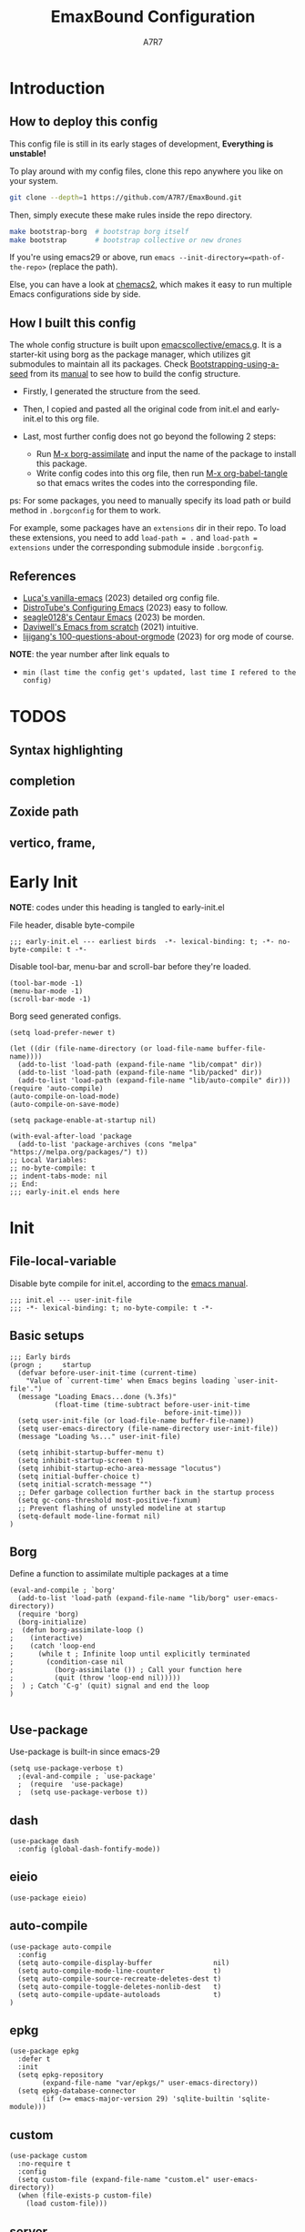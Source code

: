 :DOC-CONFIG:
# Tangle by default to init.el, which is the most common case
#+PROPERTY: header-args:elisp :tangle init.el :language elisp
#+PROPERTY: header-args:emacs-lisp :tangle init.el :language elisp
#+PROPERTY: header-args:mkdirp yes :comments no
#+STARTUP: fold
#+OPTIONS: toc:2
:END:

#+TITLE: EmaxBound Configuration
#+AUTHOR: A7R7

#+HTML: <img alt="EmaxBound" src="assets/EmacsBound.svg" width="100%">
#+HTML: <a href="https://www.gnu.org/software/emacs/"><img alt="GNU Emacs" src="https://img.shields.io/badge/emacs-29.1-8A2BF2?logo=gnuemacs&logoColor=white"/></a>
#+HTML: <a href="https://github.com/emacscollective/borg"><img alt="Package Manager" src="https://img.shields.io/badge/package_manager-borg-green"/></a>
#+HTML: <a href="https://en.wikipedia.org/wiki/Linux"><img alt="Linux" src="https://img.shields.io/badge/linux-FCC624?logo=linux&logoColor=black"/></a>

* Introduction
** How to deploy this config
This config file is still in its early stages of development, *Everything is unstable!*

To play around with my config files, clone this repo anywhere you like on your system.

#+begin_src bash
git clone --depth=1 https://github.com/A7R7/EmaxBound.git
#+end_src

Then, simply execute these make rules inside the repo directory.

#+begin_src bash
make bootstrap-borg  # bootstrap borg itself
make bootstrap       # bootstrap collective or new drones
#+end_src

If you're using emacs29 or above, run ~emacs --init-directory=<path-of-the-repo>~ (replace the path).

Else, you can have a look at [[https://github.com/plexus/chemacs2][chemacs2]], which makes it easy to run multiple Emacs configurations side by side.

** How I built this config
The whole config structure is built upon [[https://github.com/emacscollective/emacs.g][emacscollective/emacs.g]]. It is a starter-kit using borg as the package manager, which utilizes git submodules to maintain all its packages.
Check [[https://emacsmirror.net/manual/borg/Bootstrapping-using-a-seed.html][Bootstrapping-using-a-seed]] from its [[https://emacsmirror.net/manual/borg/][manual]] to see how to build the config structure.

- Firstly, I generated the structure from the seed.
- Then, I copied and pasted all the original code from init.el and early-init.el to this org file.
- Last, most further config does not go beyond the following 2 steps:

  + Run [[elisp: borg-assimilate][M-x borg-assimilate]] and input the name of the package to install this package.
  + Write config codes into this org file, then run [[elisp:org-babel-tangle][M-x org-babel-tangle]] so that emacs writes the codes into the corresponding file.

ps: For some packages, you need to manually specify its load path or build method in ~.borgconfig~ for them to work.

For example, some packages have an ~extensions~ dir in their repo. To load these extensions, you need to add ~load-path = .~ and ~load-path = extensions~ under the corresponding submodule inside ~.borgconfig~.
** References
-  [[https://github.com/lccambiaghi/vanilla-emacs][Luca's vanilla-emacs]] (2023) detailed org config file.
-  [[https://gitlab.com/dwt1/configuring-emacs][DistroTube's Configuring Emacs]] (2023) easy to follow.
-  [[https://github.com/seagle0128/.emacs.d][seagle0128's Centaur Emacs]] (2023) be morden.
-  [[https://github.com/daviwil/emacs-from-scratch][Daviwell's Emacs from scratch]] (2021) intuitive.
-  [[https://github.com/lijigang/100-questions-about-orgmode][lijigang's 100-questions-about-orgmode]] (2023) for org mode of course.
*NOTE*: the year number after link equals to
- =min (last time the config get's updated, last time I refered to the config)=
  
* TODOS
** Syntax highlighting
** completion
** Zoxide path
** vertico, frame, 
* Early Init
*NOTE*: codes under this heading is tangled to early-init.el

File header, disable byte-compile
#+begin_src elisp :tangle early-init.el
;;; early-init.el --- earliest birds  -*- lexical-binding: t; -*- no-byte-compile: t -*-
#+end_src

Disable tool-bar, menu-bar and scroll-bar before they're loaded.
#+begin_src elisp :tangle early-init.el
(tool-bar-mode -1)
(menu-bar-mode -1)
(scroll-bar-mode -1)
#+end_src

Borg seed generated configs.
#+begin_src elisp :tangle early-init.el
(setq load-prefer-newer t)

(let ((dir (file-name-directory (or load-file-name buffer-file-name))))
  (add-to-list 'load-path (expand-file-name "lib/compat" dir))
  (add-to-list 'load-path (expand-file-name "lib/packed" dir))
  (add-to-list 'load-path (expand-file-name "lib/auto-compile" dir)))
(require 'auto-compile)
(auto-compile-on-load-mode)
(auto-compile-on-save-mode)

(setq package-enable-at-startup nil)

(with-eval-after-load 'package
  (add-to-list 'package-archives (cons "melpa" "https://melpa.org/packages/") t))
;; Local Variables:
;; no-byte-compile: t
;; indent-tabs-mode: nil
;; End:
;;; early-init.el ends here
#+end_src

* Init
** File-local-variable
Disable byte compile for init.el, according to the [[https://www.gnu.org/software/emacs/manual/html_node/emacs/Init-File.html][emacs manual]].
#+begin_src elisp
;;; init.el --- user-init-file
;;; -*- lexical-binding: t; no-byte-compile: t -*-
#+end_src

** Basic setups
#+begin_src elisp
  ;;; Early birds
  (progn ;     startup
    (defvar before-user-init-time (current-time)
      "Value of `current-time' when Emacs begins loading `user-init-file'.")
    (message "Loading Emacs...done (%.3fs)"
             (float-time (time-subtract before-user-init-time
                                        before-init-time)))
    (setq user-init-file (or load-file-name buffer-file-name))
    (setq user-emacs-directory (file-name-directory user-init-file))
    (message "Loading %s..." user-init-file)

    (setq inhibit-startup-buffer-menu t)
    (setq inhibit-startup-screen t)
    (setq inhibit-startup-echo-area-message "locutus")
    (setq initial-buffer-choice t)
    (setq initial-scratch-message "")
    ;; Defer garbage collection further back in the startup process
    (setq gc-cons-threshold most-positive-fixnum)
    ;; Prevent flashing of unstyled modeline at startup
    (setq-default mode-line-format nil)
  )
#+end_src

** Borg
Define a function to assimilate multiple packages at a time
#+begin_src elisp
(eval-and-compile ; `borg'
  (add-to-list 'load-path (expand-file-name "lib/borg" user-emacs-directory))
  (require 'borg)
  (borg-initialize)
;  (defun borg-assimilate-loop ()
;    (interactive)
;    (catch 'loop-end
;      (while t ; Infinite loop until explicitly terminated
;        (condition-case nil
;          (borg-assimilate ()) ; Call your function here
;          (quit (throw 'loop-end nil)))))
;  ) ; Catch 'C-g' (quit) signal and end the loop
)

#+end_src

** Use-package
Use-package is built-in since emacs-29
#+begin_src elisp
(setq use-package-verbose t)
  ;(eval-and-compile ; `use-package'
  ;  (require  'use-package)
  ;  (setq use-package-verbose t))
#+end_src

** dash
#+begin_src elisp
(use-package dash
  :config (global-dash-fontify-mode))
#+end_src

** eieio
#+begin_src elisp
(use-package eieio)
#+end_src

** auto-compile
#+begin_src elisp
(use-package auto-compile
  :config
  (setq auto-compile-display-buffer               nil)
  (setq auto-compile-mode-line-counter            t)
  (setq auto-compile-source-recreate-deletes-dest t)
  (setq auto-compile-toggle-deletes-nonlib-dest   t)
  (setq auto-compile-update-autoloads             t)
)
#+end_src

** epkg
#+begin_src elisp
(use-package epkg
  :defer t
  :init
  (setq epkg-repository
        (expand-file-name "var/epkgs/" user-emacs-directory))
  (setq epkg-database-connector
        (if (>= emacs-major-version 29) 'sqlite-builtin 'sqlite-module)))
#+end_src

** custom
#+begin_src elisp
(use-package custom
  :no-require t
  :config
  (setq custom-file (expand-file-name "custom.el" user-emacs-directory))
  (when (file-exists-p custom-file)
    (load custom-file)))
#+end_src

** server
#+begin_src elisp
(use-package server
  :commands (server-running-p)
  :config (or (server-running-p) (server-mode)))
#+end_src

** elisp
#+begin_src elisp
(progn ;     startup
  (message "Loading early birds...done (%.3fs)"
           (float-time (time-subtract (current-time) before-user-init-time))))
#+end_src

** long tail
#+begin_src elisp
(use-package diff-mode
  :defer t
  :config
  (when (>= emacs-major-version 27)
    (set-face-attribute 'diff-refine-changed nil :extend t)
    (set-face-attribute 'diff-refine-removed nil :extend t)
    (set-face-attribute 'diff-refine-added   nil :extend t)))
#+end_src

#+begin_src elisp
(use-package dired
  :defer t
  :config (setq dired-listing-switches "-alh"))
#+end_src

#+begin_src elisp
(use-package eldoc
  :when (version< "25" emacs-version)
  :config (global-eldoc-mode))
#+end_src

#+begin_src elisp
(use-package help
  :defer t
  :config (temp-buffer-resize-mode))
#+end_src

#+begin_src elisp
(progn ;    `isearch'
  (setq isearch-allow-scroll t))
#+end_src

#+begin_src elisp
(use-package lisp-mode
  :config
  (add-hook 'emacs-lisp-mode-hook 'outline-minor-mode)
  (add-hook 'emacs-lisp-mode-hook 'reveal-mode)
  (defun indent-spaces-mode ()
    (setq indent-tabs-mode nil))
  (add-hook 'lisp-interaction-mode-hook 'indent-spaces-mode))
#+end_src

Magit is a VERY powerful git client, especially for emacs.
#+begin_src elisp
(use-package magit
  :defer t
  :commands (magit-add-section-hook)
  :config
  (magit-add-section-hook 'magit-status-sections-hook
                          'magit-insert-modules
                          'magit-insert-stashes
                          'append))
#+end_src

#+begin_src elisp
(use-package man
  :defer t
  :config (setq Man-width 80))
#+end_src

#+begin_src elisp
(use-package paren
  :config (show-paren-mode))
#+end_src

#+begin_src elisp
(use-package prog-mode
  :config (global-prettify-symbols-mode)
  (defun indicate-buffer-boundaries-left ()
    (setq indicate-buffer-boundaries 'left))
  (add-hook 'prog-mode-hook 'indicate-buffer-boundaries-left))
#+end_src

#+begin_src elisp
(use-package recentf
  :demand t
  :config (add-to-list 'recentf-exclude "^/\\(?:ssh\\|su\\|sudo\\)?x?:"))
#+end_src

#+begin_src elisp
(use-package savehist
  :config (savehist-mode))
#+end_src

#+begin_src elisp
(use-package saveplace
  :when (version< "25" emacs-version)
  :config (save-place-mode))
#+end_src

#+begin_src elisp
(use-package simple
  :config (column-number-mode))
#+end_src

#+begin_src elisp
(use-package smerge-mode
  :defer t
  :config
  (when (>= emacs-major-version 27)
    (set-face-attribute 'smerge-refined-removed nil :extend t)
    (set-face-attribute 'smerge-refined-added   nil :extend t)))
#+end_src

#+begin_src elisp
(progn ;    `text-mode'
  (add-hook 'text-mode-hook 'indicate-buffer-boundaries-left))
#+end_src

#+begin_src elisp
(use-package tramp
  :defer t
  :config
  (add-to-list 'tramp-default-proxies-alist '(nil "\\`root\\'" "/ssh:%h:"))
  (add-to-list 'tramp-default-proxies-alist '("localhost" nil nil))
  (add-to-list 'tramp-default-proxies-alist
               (list (regexp-quote (system-name)) nil nil))
  (setq vc-ignore-dir-regexp
        (format "\\(%s\\)\\|\\(%s\\)"
                vc-ignore-dir-regexp
                tramp-file-name-regexp)))
#+end_src

#+begin_src elisp
(use-package tramp-sh
  :defer t
  :config (cl-pushnew 'tramp-own-remote-path tramp-remote-path))
#+end_src

** Tequila worms
#+begin_src elisp
(progn ;     startup
  (message "Loading %s...done (%.3fs)" user-init-file
           (float-time (time-subtract (current-time)
                                      before-user-init-time)))
  (add-hook 'after-init-hook
            (lambda ()
              (message
               "Loading %s...done (%.3fs) [after-init]" user-init-file
               (float-time (time-subtract (current-time)
                                          before-user-init-time))))
            t))

(progn ;     personalize
  (let ((file (expand-file-name (concat (user-real-login-name) ".el")
                                user-emacs-directory)))
    (when (file-exists-p file)
      (load file))))

;; Local Variables:
;; indent-tabs-mode: nil
;; End:
;;; init.el ends here
#+end_src

* Kbd 
** Evil
*** Evil mode
Evil mode that turns you into an evil.

#+begin_src elisp
  (use-package evil
    :init
      (setq evil-want-integration t) ;; t by default
      (setq evil-want-keybinding nil)
      (setq evil-vsplit-window-right t)
      (setq evil-split-window-below t)
      ;(setq evil-want-minibuffer t) ;; use evil in minibuffer
    :config
      (evil-mode 1)
        ;; Use visual line motions even outside of visual-line-mode buffers
      (evil-global-set-key 'motion "j" 'evil-next-visual-line)
      (evil-global-set-key 'motion "k" 'evil-previous-visual-line)
      (evil-set-initial-state 'messages-buffer-mode 'normal)
      (evil-set-initial-state 'dashboard-mode 'normal)
      (evil-define-key 'normal 'foo-mode "e" 'baz)
  )
#+end_src

*** Evil collection
[[https://github.com/emacs-evil/evil-collection][evil-collection]] automatically configures various Emacs modes with Vi-like keybindings.

#+begin_src elisp
  (use-package evil-collection
    ;; :demand t
    :after evil
    :custom (evil-collection-setup-minibuffer t)
    :config
    ;(setq evil-collection-mode-list '(dashboard dired ibuffer))
    (evil-collection-init))

  (use-package evil-tutor
    :demand t)

  (use-package emacs
    :config (setq ring-bell-function #'ignore)
  )
#+end_src

*** Undo-tree
#+begin_src elisp
  (use-package undo-tree
    :after evil
    :diminish
    :config
    (evil-set-undo-system 'undo-tree)
    (global-undo-tree-mode 1)
  )
#+end_src

** General
[[https://github.com/noctuid/general.el][General]] provides a more convenient method for binding keys in emacs
(for both evil and non-evil users).

*Note*: byte compile init.el will lead to function created by general-create-definer failed to work. See [[Header]].
#+begin_src elisp
  ;; Make ESC quit prompts
  (global-set-key (kbd "<escape>") 'keyboard-escape-quit)

  (use-package general
  :after evil
  :config
    ;; (general-evil-setup)
    ;; set up 'SPC' as the global leader key

    (general-evil-setup t)
    (general-create-definer config/leader
      :states '(normal insert visual emacs)
      :keymaps 'override
      :prefix "SPC" ;; set leader
      :global-prefix "M-SPC") ;; access leader in insert mode

    (config/leader
        "DEL"     '(which-key-undo                 :wk "󰕍 Undo key"))

    (config/leader :infix "b"
        ""        '(nil                            :wk "  Buffer ")
        "DEL"     '(which-key-undo                 :wk "󰕍 Undo key")
        "b"       '(switch-to-buffer               :wk " Switch ")
        "d"       '(kill-this-buffer               :wk "󰅖 Delete ")
        "r"       '(revert-buffer                  :wk "󰑓 Reload ")
        "["       '(previous-buffer                :wk " Prev ")
        "]"       '(next-buffer                    :wk " Next ")
    )
    (config/leader
        "{"       '(centaur-tabs-backward-group    :wk " Prev Group")
        "}"       '(centaur-tabs-forward-group     :wk " Next Group")
        "["       '(centaur-tabs-backward          :wk " Prev Buffer ")
        "]"       '(centaur-tabs-forward           :wk " Next Buffer ")
    )

    (config/leader :infix "TAB"
        ""        '(nil                            :wk " 󰓩 Tab ")
        "DEL"     '(which-key-undo                 :wk "󰕍 Undo key")
        "TAB"     '(tab-new                        :wk "󰝜 Tab New ")
        "d"       '(tab-close                      :wk "󰭌 Tab Del ")
        "["       '(tab-previous                   :wk " Prev ")
        "]"       '(tab-next                       :wk " Next ")
    )

    (config/leader :infix "w"
        ""        '(nil                            :wk " 󰓩 Tab ")
        "DEL"     '(which-key-undo                 :wk "󰕍 Undo key")
        "d"       '(delete-window                  :wk "󰅖 Delete  ")
        "v"       '(split-window-vertically        :wk "󰤻 Split   ")
        "s"       '(split-window-horizontally      :wk "󰤼 Split   ")
        "h"       '(evil-window-left               :wk " Focus H ")
        "j"       '(evil-window-down               :wk " Focus J ")
        "k"       '(evil-window-up                 :wk " Focus K ")
        "l"       '(evil-window-right              :wk " Focus L ")
        "\\"      '(split-window-vertically        :wk "󰤻 Split   ")
        "|"       '(split-window-horizontally      :wk "󰤼 Split   ")
    )
    (config/leader :infix "w"
        "\\"      '(split-window-vertically        :wk "󰤻 Split   ")
        "|"       '(split-window-horizontally      :wk "󰤼 Split   ")
    )

    (config/leader :infix "B"
        ""        '(nil                            :wk " 󰏗 Borg      ")
        "DEL"     '(which-key-undo                 :wk "󰕍 Undo key   ")
        "a"       '(borg-assimilate                :wk "󱧕 Assimilate ")
        "A"       '(borg-activate                  :wk " Activate   ")
        "b"       '(borg-build                     :wk "󱇝 Build      ")
        "c"       '(borg-clone                     :wk " Clone      ")
        "r"       '(borg-remove                    :wk "󱧖 Remove     ")
    )

    (config/leader :infix "t"
        ""        '(nil                            :wk "  Toggle    ")
        "DEL"     '(which-key-undo                 :wk "󰕍 Undo key   ")
    )

    (config/leader :infix "q"
        ""        '(nil                            :wk " 󰗼 Quit      ")
        "DEL"     '(which-key-undo                 :wk "󰕍 Undo key   ")
        "q"       '(save-buffers-kill-terminal     :wk "󰗼 Quit Emacs ")
    )

    (config/leader :infix "g"
        ""        '(nil                            :wk " 󰊢 Git       ")
        "DEL"     '(which-key-undo                 :wk "󰕍 Undo key   ")
        "g"       '(magit                          :wk " Magit      ")
    )

    (config/leader 
        "e"       '(dirvish-side                   :wk "󰙅 Dirvish-side ")
        "E"       '(dirvish                        :wk " Dirvish      ")
        ;"qe"      '(save-buffers-kill-emacs         :wk "Quit Emacs ")
    )
  )
#+end_src

** Hydra
** Which-key
[[https://github.com/justbur/emacs-which-key][Which-key]] is a minor mode for Emacs that displays the key bindings following your currently entered incomplete command (a prefix) in a popup.
#+begin_src elisp
  (use-package which-key
  :after general
  :init
    (setq
      which-key-sort-order #'which-key-key-order-alpha
      which-key-sort-uppercase-first nil
      which-key-add-column-padding 1
      which-key-max-display-columns nil
      which-key-min-display-lines 6
      which-key-side-window-location 'bottom
      which-key-side-window-slot -10
      which-key-side-window-max-height 0.25
      which-key-idle-delay 0.8
      which-key-idle-secondary-delay 0.01
      which-key-max-description-length 25
      which-key-allow-imprecise-window-fit t
      ;which-key-separator " → "
      which-key-separator " "
      Which-key-show-early-on-C-h t
      which-key-sort-order 'which-key-prefix-then-key-order
    )
    ;(general-define-key
    ;:keymaps 'which-key-mode-map
    ;  "DEL" '(which-key-undo :wk "undo")
    ;)
    (which-key-mode 1)
  )
#+end_src
[[https://github.com/yanghaoxie/which-key-posframe][Which-key-posframe]] use posframe to show which-key popup. 
options for =which-key-posframe-poshandler=:
posframe-poshandler-[frame/window/point]-[top/bottom/]-[center/left-corner/right-corner]
#+begin_src elisp
  (use-package which-key-posframe
  :config
    (setq which-key-posframe-poshandler 'posframe-poshandler-frame-bottom-center)
    (which-key-posframe-mode)
  )
#+end_src

* UI
** Fonts

Defining the various fonts that Emacs will use.

#+begin_src elisp
(set-face-attribute 'default nil
  :font "JetBrainsMono Nerd Font"
  :height 150
  :weight 'medium)
(set-face-attribute 'variable-pitch nil
  :font "Cantarell"
  :height 160
  :weight 'medium)
(set-face-attribute 'fixed-pitch nil
  :font "Cantarell"
  :height 150
  :weight 'medium)



#+end_src

Makes commented text and keywords italics. Working in emacsclient but not emacs.

#+begin_src elisp
(set-face-attribute 'font-lock-comment-face nil
  :slant 'italic)
(set-face-attribute 'font-lock-keyword-face nil
  :slant 'italic)
#+end_src

*** Zooming In/Out
You can use the bindings CTRL plus =/- for zooming in/out.  You can also use CTRL plus the mouse wheel for zooming in/out.

#+begin_src elisp
 (use-package emacs
   :init 
     (global-set-key (kbd "C-=")            'text-scale-increase)
     (global-set-key (kbd "C--")            'text-scale-decrease)
     (global-set-key (kbd "<C-wheel-up>")   'text-scale-increase)
     (global-set-key (kbd "<C-wheel-down>") 'text-scale-decrease)
 )
#+end_src

** Icons
*** All-the-icons
[[https://github.com/domtronn/all-the-icons.el][All-the-icons]] is an icon set that can be used with dashboard, dired, ibuffer and other Emacs programs.

#+begin_src emacs-lisp
(use-package all-the-icons
  :ensure t
  :if (display-graphic-p))

;(use-package all-the-icons-dired
;  :hook (dired-mode . (lambda () (all-the-icons-dired-mode t))))
#+end_src

*NOTE*: In order for the icons to work it is very important that you install the Resource Fonts included in this package. Run [[elisp:all-the-icons-install-fonts][M-x all-the-icons-install-fonts]] to install necessary icons.

*** Nerd-icons
[[https://github.com/rainstormstudio/nerd-icons.el][Nerd-icons]] is a library for easily using Nerd Font icons inside Emacs, an alternative to all-the-icons.
Run [[elisp:nerd-icons-install-fonts][M-x nerd-icons-install-fonts]] to install =Symbols Nerd Fonts Mono= for you.
#+begin_src elisp
(use-package nerd-icons
  ;; :custom
  ;; The Nerd Font you want to use in GUI
  ;; "Symbols Nerd Font Mono" is the default and is recommended
  ;; but you can use any other Nerd Font if you want
  ;; (nerd-icons-font-family "Symbols Nerd Font Mono")
)
#+end_src

** Theme
[[https://github.com/hlissner/emacs-doom-themes][Doom-themes]] is a great set of themes with a lot of variety and support for many different Emacs modes. Taking a look at the [[https://github.com/hlissner/emacs-doom-themes/tree/screenshots][screenshots]] might help you decide which one you like best.  You can also run =M-x counsel-load-theme= to choose between them easily.

** Window center
*** Olivetti
[[https://github.com/rnkn/olivetti][Olibetti]] is a simple Emacs minor mode for a nice writing environment.
Set olivetti-style to both margins and fringes for a fancy "page" look.

#+begin_src elisp
  (use-package olivetti
  :hook (org-mode . olivetti-mode)
  )
#+end_src

*** Visual-fill-column
#+begin_src elisp
  (use-package visual-fill-column
  :defer t
  :init
    (global-visual-line-mode t)
  :config
    (add-hook 'visual-fill-column-mode-hook
       (defun center-window ()
         (setq visual-fill-column-center-text t)
         (setq visual-fill-column-width 120)
       )
    )
  )
#+end_src

** Transparency

Set background alpha to 5%
#+begin_src elisp
(set-frame-parameter nil 'alpha-background 95)
(add-to-list 'default-frame-alist '(alpha-background . 95))
#+end_src

** Modeline
[[https://github.com/seagle0128/doom-modeline][Doom-modeline]] is a very attractive and rich (yet still minimal) mode line configuration for Emacs.  The default configuration is quite good but you can check out the [[https://github.com/seagle0128/doom-modeline#customize][configuration options]] for more things you can enable or disable.

#+begin_src elisp
  (use-package doom-modeline
  :init 
    (setq doom-modeline-height 37)
    (doom-modeline-mode 1)
  :config
  )
#+end_src

*NOTE1*: [[Nerd-icons]] are necessary. Run [[elisp:nerd-icons-install-fonts][M-x nerd-icons-install-fonts]] to install the resource fonts.

*NOTE2:* [[All-the-icons]] hasn't been supported since 4.0.0. If you prefer all-the-icons, please use release 3.4.0, then run [[elisp:all-the-icons-install-fonts][M-x all-the-icons-install-fonts]] to install necessary icons.

** Dashboard
Dashboard is an extensible startup screen showing you recent files, bookmarks, agenda items and an Emacs banner.
#+begin_src elisp
(use-package dashboard
:init
  (setq initial-buffer-choice 'dashboard-open)
  (setq dashboard-set-heading-icons t)
  (setq dashboard-set-file-icons t)
  ;; (setq dashboard-banner-logo-title "Also try NeoVim!")
  ;; show Dashboard in frames created with emacsclient -c
  (setq initial-buffer-choice (lambda () (get-buffer-create "*dashboard*")))
  ;;(setq dashboard-startup-banner 'logo) ;; use standard emacs logo as banner
  (setq dashboard-startup-banner (concat user-emacs-directory "assets/EmacsBound.svg"))  ;; use custom image as banner
  (setq dashboard-center-content t) ;; set to 't' for centered content

  (setq dashboard-items '(
        (recents . 5)
        (agenda . 5 )
        (bookmarks . 3)
        (projects . 3)
        (registers . 3)
  ))

  ;; (dashboard-modify-heading-icons '((recents . "file-text") (bookmarks . "book")))
:config
  (dashboard-setup-startup-hook)
)
#+end_src

** Diminish
This package implements hiding or abbreviation of the modeline displays (lighters) of minor-modes.  With this package installed, you can add ':diminish' to any use-package block to hide that particular mode in the modeline.

#+begin_src elisp
(use-package diminish)
#+end_src

** Tabs
#+begin_src elisp
  (use-package centaur-tabs
    :hook
      (emacs-startup . centaur-tabs-mode)
      (dired-mode . centaur-tabs-local-mode)
      (dirvish-directory-view-mode . centaur-tabs-local-mode)
      (dashboard-mode . centaur-tabs-local-mode)
    :init
      (setq centaur-tabs-set-icons t
            centaur-tabs-set-modified-marker t
            centaur-tabs-modified-marker "M"
            centaur-tabs-cycle-scope 'tabs
            centaur-tabs-set-bar 'over
            centaur-tabs-enable-ido-completion nil
      )
      (centaur-tabs-mode t)
    :config
      (centaur-tabs-change-fonts "Cantarell" 160)
      ;; (centaur-tabs-headline-match)
      ;; (centaur-tabs-group-by-projectile-project)

  )
#+end_src

** Line Number
#+begin_src elisp
  (defun config/toggle-line-number-nil ()      
    (interactive)
    (setq display-line-numbers nil)
  )
  (defun config/toggle-line-number-absolute () 
    (interactive)
    (setq display-line-numbers t)
  )
  (defun config/toggle-line-number-relative () 
    (interactive)
    (setq display-line-numbers 'relative)
  )
  (defun config/toggle-line-number-visual ()   
    (interactive)
    (setq display-line-numbers 'visual)
  )
  (config/leader :infix "tl"
     ""        '(nil                                :wk "  Line Number ")
     "DEL"     '(which-key-undo                     :wk "󰕍 Undo key ")
     "n"       '(config/toggle-line-number-nil      :wk "󰅖 Nil        ")
     "a"       '(config/toggle-line-number-absolute :wk "󰯫 Absolute   ")
     "r"       '(config/toggle-line-number-relative :wk " Relative   ")
     "v"       '(config/toggle-line-number-visual   :wk " Visual     ")
  )
#+end_src

** Diff
#+begin_src elisp
  (use-package diff-hl
    :config
    (setq diff-hl-draw-borders nil)
    (global-diff-hl-mode)
    (add-hook 'magit-post-refresh-hook 'diff-hl-magit-post-refresh t)
  )
#+end_src

* LSP & Completion
** Vertico
[[https://github.com/minad/vertico#extensions][Vertico]] provides a performant and minimalistic vertical completion UI based on the default completion system. 
#+begin_src elisp
  (use-package vertico
    :init
    (setq completion-styles '(orderless))
    (setq orderless-component-separator #'orderless-escapable-split-on-space)
    (setq orderless-matching-styles
        '(orderless-initialism orderless-prefixes orderless-regexp))
    ;; Different scroll margin
    (setq vertico-scroll-margin 1)
    ;; Show more candidates
    (setq vertico-count 20)
    ;; Grow and shrink the Vertico minibuffer
    (setq vertico-resize nil)
    ;; Optionally enable cycling for `vertico-next' and `vertico-previous'.
    (setq vertico-cycle t)
    (vertico-mode 1)
  )
#+end_src

*** Savehist
#+begin_src elisp
  ;; Persist history over Emacs restarts. Vertico sorts by history position.
    (use-package savehist
        :init
        (savehist-mode))
#+end_src

#+begin_src elisp
  ;; A few more useful configurations...
    (use-package emacs
        :init
        ;; Add prompt indicator to `completing-read-multiple'.
        ;; We display [CRM<separator>], e.g., [CRM,] if the separator is a comma.
        (defun crm-indicator (args)
        (cons (format "[CRM%s] %s"
                        (replace-regexp-in-string
                        "\\`\\[.*?]\\*\\|\\[.*?]\\*\\'" ""
                        crm-separator)
                        (car args))
                (cdr args)))
        (advice-add #'completing-read-multiple :filter-args #'crm-indicator)

        ;; Do not allow the cursor in the minibuffer prompt
        (setq minibuffer-prompt-properties
            '(read-only t cursor-intangible t face minibuffer-prompt))
        (add-hook 'minibuffer-setup-hook #'cursor-intangible-mode)

        ;; Emacs 28: Hide commands in M-x which do not work in the current mode.
        ;; Vertico commands are hidden in normal buffers.
        ;; (setq read-extended-command-predicate
        ;;       #'command-completion-default-include-p)
        ;; Enable recursive minibuffers
        (setq enable-recursive-minibuffers t))
#+end_src

*** Vertico-directory
#+begin_src elisp
(use-package vertico-directory
  :after vertico
  ;; More convenient directory navigation commands
  :bind (:map vertico-map
              ("RET" . vertico-directory-enter)
              ("DEL" . vertico-directory-delete-char)
              ("M-DEL" . vertico-directory-delete-word))
  ;; Tidy shadowed file names
  :hook (rfn-eshadow-update-overlay . vertico-directory-tidy))
#+end_src
*** Vertico-multiform
Vertico-multiform configures Vertico modes per command or completion category.

#+begin_src elisp
  (use-package vertico-multiform
    :after vertico
    :config (vertico-multiform-mode)
  )
#+end_src

*** Vertico-posframe
[[https://github.com/tumashu/vertico-posframe][Vertico-posframe]] is an vertico extension, which lets vertico use posframe to show its candidate menu.
#+begin_src elisp
  (use-package vertico-posframe
  :after vertico-multiform
  :init 
    (setq vertico-multiform-commands
         '((consult-line posframe
              (vertico-posframe-poshandler . posframe-poshandler-frame-top-center)
              (vertico-posframe-fallback-mode . vertico-buffer-mode)
              (vertico-posframe-width . 50))
           (execute-extended-command
              (vertico-posframe-poshandler . posframe-poshandler-frame-top-center)
              (vertico-posframe-fallback-mode . vertico-buffer-mode))
           (t posframe)
          )
    )
    (vertico-multiform-mode 1)
    (vertico-posframe-mode 1)
  )
#+end_src

** Consult
[[https://github.com/minad/consult][Consult]] provides search and navigation commands based on the Emacs completion function completing-read.
#+begin_src elisp
(use-package consult
  ;; Replace bindings. Lazily loaded due by `use-package'.
  :bind (;; C-c bindings in `mode-specific-map'
         ("C-c M-x" . consult-mode-command)
         ("C-c h" . consult-history)
         ("C-c k" . consult-kmacro)
         ("C-c m" . consult-man)
         ("C-c i" . consult-info)
         ([remap Info-search] . consult-info)
         ;; C-x bindings in `ctl-x-map'
         ("C-x M-:" . consult-complex-command)     ;; orig. repeat-complex-command
         ("C-x b" . consult-buffer)                ;; orig. switch-to-buffer
         ("C-x 4 b" . consult-buffer-other-window) ;; orig. switch-to-buffer-other-window
         ("C-x 5 b" . consult-buffer-other-frame)  ;; orig. switch-to-buffer-other-frame
         ("C-x r b" . consult-bookmark)            ;; orig. bookmark-jump
         ("C-x p b" . consult-project-buffer)      ;; orig. project-switch-to-buffer
         ;; Custom M-# bindings for fast register access
         ("M-#" . consult-register-load)
         ("M-'" . consult-register-store)          ;; orig. abbrev-prefix-mark (unrelated)
         ("C-M-#" . consult-register)
         ;; Other custom bindings
         ("M-y" . consult-yank-pop)                ;; orig. yank-pop
         ;; M-g bindings in `goto-map'
         ("M-g e" . consult-compile-error)
         ("M-g f" . consult-flymake)               ;; Alternative: consult-flycheck
         ("M-g g" . consult-goto-line)             ;; orig. goto-line
         ("M-g M-g" . consult-goto-line)           ;; orig. goto-line
         ("M-g o" . consult-outline)               ;; Alternative: consult-org-heading
         ("M-g m" . consult-mark)
         ("M-g k" . consult-global-mark)
         ("M-g i" . consult-imenu)
         ("M-g I" . consult-imenu-multi)
         ;; M-s bindings in `search-map'
         ("M-s d" . consult-find)
         ("M-s D" . consult-locate)
         ("M-s g" . consult-grep)
         ("M-s G" . consult-git-grep)
         ("M-s r" . consult-ripgrep)
         ("M-s l" . consult-line)
         ("M-s L" . consult-line-multi)
         ("M-s k" . consult-keep-lines)
         ("M-s u" . consult-focus-lines)
         ;; Isearch integration
         ("M-s e" . consult-isearch-history)
         :map isearch-mode-map
         ("M-e" . consult-isearch-history)         ;; orig. isearch-edit-string
         ("M-s e" . consult-isearch-history)       ;; orig. isearch-edit-string
         ("M-s l" . consult-line)                  ;; needed by consult-line to detect isearch
         ("M-s L" . consult-line-multi)            ;; needed by consult-line to detect isearch
         ;; Minibuffer history
         :map minibuffer-local-map
         ("M-s" . consult-history)                 ;; orig. next-matching-history-element
         ("M-r" . consult-history))                ;; orig. previous-matching-history-element

  ;; Enable automatic preview at point in the *Completions* buffer. This is
  ;; relevant when you use the default completion UI.
  :hook (completion-list-mode . consult-preview-at-point-mode)

  ;; The :init configuration is always executed (Not lazy)
  :init

  ;; Optionally configure the register formatting. This improves the register
  ;; preview for `consult-register', `consult-register-load',
  ;; `consult-register-store' and the Emacs built-ins.
  (setq register-preview-delay 0.5
        register-preview-function #'consult-register-format)

  ;; Optionally tweak the register preview window.
  ;; This adds thin lines, sorting and hides the mode line of the window.
  (advice-add #'register-preview :override #'consult-register-window)

  ;; Use Consult to select xref locations with preview
  (setq xref-show-xrefs-function #'consult-xref
        xref-show-definitions-function #'consult-xref)

  ;; Configure other variables and modes in the :config section,
  ;; after lazily loading the package.
  :config

  ;; Optionally configure preview. The default value
  ;; is 'any, such that any key triggers the preview.
  ;; (setq consult-preview-key 'any)
  ;; (setq consult-preview-key "M-.")
  ;; (setq consult-preview-key '("S-<down>" "S-<up>"))
  ;; For some commands and buffer sources it is useful to configure the
  ;; :preview-key on a per-command basis using the `consult-customize' macro.
  (consult-customize
   consult-theme :preview-key '(:debounce 0.2 any)
   consult-ripgrep consult-git-grep consult-grep
   consult-bookmark consult-recent-file consult-xref
   consult--source-bookmark consult--source-file-register
   consult--source-recent-file consult--source-project-recent-file
   ;; :preview-key "M-."
   :preview-key '(:debounce 0.4 any))

  ;; Optionally configure the narrowing key.
  ;; Both < and C-+ work reasonably well.
  (setq consult-narrow-key "<") ;; "C-+"

  ;; Optionally make narrowing help available in the minibuffer.
  ;; You may want to use `embark-prefix-help-command' or which-key instead.
  ;; (define-key consult-narrow-map (vconcat consult-narrow-key "?") #'consult-narrow-help)

  ;; By default `consult-project-function' uses `project-root' from project.el.
  ;; Optionally configure a different project root function.
  ;;;; 1. project.el (the default)
  ;; (setq consult-project-function #'consult--default-project--function)
  ;;;; 2. vc.el (vc-root-dir)
  ;; (setq consult-project-function (lambda (_) (vc-root-dir)))
  ;;;; 3. locate-dominating-file
  ;; (setq consult-project-function (lambda (_) (locate-dominating-file "." ".git")))
  ;;;; 4. projectile.el (projectile-project-root)
  ;; (autoload 'projectile-project-root "projectile")
  ;; (setq consult-project-function (lambda (_) (projectile-project-root)))
  ;;;; 5. No project support
  ;; (setq consult-project-function nil)
)
#+end_src

** YASnippet
[[https://github.com/joaotavora/yasnippet][YASnippet]] is a template system for Emacs. It allows you to type an abbreviation and automatically expand it into function templates.
#+begin_src elisp
(use-package yasnippet
  :init
  (yas-global-mode 1)
)
#+end_src

** LSP-bridge
[[https://github.com/manateelazycat/lsp-bridge][lsp-bridge]] builds a high-speed cache between Emacs and the LSP server.
#+begin_src elisp
(use-package lsp-bridge
  :init
  (global-lsp-bridge-mode)
)
#+end_src

** UI
*** Posframe
*** Vertico-posframe
[[https://github.com/tumashu/vertico-posframe][Vertico-posframe]] is an vertico extension, which lets vertico use posframe to show its candidate menu.
** Copilot
https://github.com/zerolfx/copilot.el
* Org
** User Interface
*** Headings & Levels
**** Font size
Change the font size of different org-levels.
#+begin_src elisp
  (use-package org
    :config
    (set-face-attribute 'org-document-title nil :family "Cantarell" :height 2.5 :bold t)
    (set-face-attribute 'org-level-1 nil :family "Cantarell" :height 1.8 :bold t)
    (set-face-attribute 'org-level-2 nil :family "Cantarell" :height 1.7 :bold t)
    (set-face-attribute 'org-level-3 nil :family "Cantarell" :height 1.6 :bold t)
    (set-face-attribute 'org-level-4 nil :family "Cantarell" :height 1.5 :bold t)
    (set-face-attribute 'org-level-5 nil :family "Cantarell" :height 1.4 :bold t)
    (set-face-attribute 'org-level-6 nil :family "Cantarell" :height 1.3 :bold t)
  )
#+end_src

**** Heading Bullets & bars
[[https://github.com/integral-dw/org-superstar-mode][Org-superstar]] replaces the asterisk before every org-level with ascii symbols.
Disabled because org-morden is a drop-in replacement.
#+begin_src elisp
  (use-package org-superstar
  :defer t
  :init
    (setq
      ;;org-superstar-headline-bullets-list '("✖" "✚" "◉" "○" "▶")
      ;;org-superstar-headline-bullets-list '("󰇊" "󰇋" "󰇌" "󰇍" "󰇎" "󰇏")
      org-superstar-special-todo-items t
      ;;org-ellipsis "  "
    )
  )
#+end_src

[[https://github.com/tonyaldon/org-bars][Org-bars-mode]] is a minor mode for org-mode. It adds bars to the virtual indentation provided by the built-in package org-indent.
Temporarily disabled for performance.
#+begin_src elisp
  (use-package org-bars
  :commands 'org-bars-mode
  :hook (org-mode . org-bars-mode)
  :config
    (setq org-bars-color-options '(
	  :desaturate-level-faces 100
	  :darken-level-faces 10
    ))
    (setq org-bars-extra-pixels-height 12)
    ;(setq org-bars-stars '(:empty "▷" :invisible "▶" :visible "▼"))
    (setq org-bars-stars '(:empty "" :invisible "" :visible ""))
  )
#+end_src

**** Org-modern
[[https://github.com/minad/org-modern][org-modern]] implements a modern style for Org buffers using font locking and text properties. The package styles =headlines=, =keywords=, =tables= and =source blocks=. 
*This awesome package throws no warning during compilation.
#+begin_src elisp
  (use-package org-modern)
#+end_src

*** Text arrangement
Use [[https://github.com/joostkremers/visual-fill-column][visual-fill-column]] to center =org-mode= buffers for a more pleasing writing experience as it centers the contents of the buffer horizontally to seem more like you are editing a document.
Use visual-line-mode to wrap text.
Use org-indent-mode to set different indenting for different levels.
#+begin_src elisp :tangle no
    (add-hook 'org-mode-hook
      (defun config/org-mode-text-arrangement ()
        (config/window-center 100)
        (org-indent-mode)
  ;      (variable-pitch-mode 1)
      )
    )
#+end_src

*** Highlight TODO
#+begin_src elisp
  (use-package hl-todo
    :init
    (hl-todo-mode)
  )
#+end_src

*** Fancy-priorities
#+begin_src elisp
  (use-package org-fancy-priorities)
#+end_src

*** Org-appear
Automatically disaply emphasis markers and links when the cursor is on them.
#+begin_src emacs-lisp
(use-package org-appear
  :hook (org-mode . org-appear-mode)
  :init
  (setq org-appear-autoemphasis  t)
  ;(get it?) (setq org-appear-autolinks t)
  (setq org-appear-autosubmarkers t)
)
#+end_src

** Kbd-configs
*** Evil-org
#+begin_src elisp
  (use-package evil-org)
#+end_src

** Code-block
#+begin_src elisp
  (use-package org
  :config
      (setq org-src-tab-acts-natively t)
      (setq org-src-preserve-indentation nil)
  )
#+end_src

** Table-block
[[https://github.com/casouri/valign][Valign]] provides visual alignment for Org Mode, Markdown and table.el tables on GUI Emacs. It can properly align tables containing variable-pitch font, CJK characters and images. Meanwhile, the text-based alignment generated by Org mode (or Markdown mode) is left untouched.
#+begin_src elisp
  (use-package valign
  :hook (org-mode . valign-mode)
  )
#+end_src
[[https://github.com/tbanel/orgaggregate][Orgtbl-aggregate]] can creat a new table by computing sums, averages, and so on, out of material from the first table.

** Roam
#+begin_src elisp
  (use-package org-roam
  :after org
  :init
    (setq org-roam-directory (file-truename "~/roam"))
    (setq org-roam-v2-ack t)
  )
#+end_src

** GTD
** Pandoc
#+begin_src elisp
;; (use-package org-pandoc)
#+end_src

** Packages
- [[evil-org]] if [[doom-module::editor evil]]
- [[htmlize]]
- [[jupyter]] if [[doom-module:+jupyter]]
- [[ob-ammonite]] if [[doom-module::lang scala]]
- [[ob-async]]
- [[ob-crystal]] if [[doom-module::lang crystal]]
- [[ob-go]] if [[doom-module::lang go]]
- [[ob-ipython]] if [[doom-module:+ipython]]
- [[ob-nim]] if [[doom-module::lang nim]]
- [[ob-racket]] if [[doom-module::lang racket]]
- [[ob-restclient]] if [[doom-module::lang rest]]
- [[ob-rust]] if [[doom-module::lang rust]]
- [[org-contacts]] if [[doom-module:+contacts]]
- [[org-cliplink]]
- [[org-download]] if [[doom-module:+dragndrop]]
- [[orgit]]
- [[org-noter]] if [[doom-module:+noter]]
- [[org-pdftools]] if [[doom-module::tools pdf]]
- [[org-plus-contrib]]
- [[org-passwords]] if [[doom-module:+passwords]]
- [[org-pomodoro]] if [[doom-module:+pomodoro]]
- [[org-yt]]
- [[ox-clip]]
- [[ox-hugo]] if [[doom-module:+hugo]]
- [[ox-pandoc]] if [[doom-module:+pandoc]]
- [[ox-rst]] if [[doom-module::lang rst]]
- [[toc-org]]
- if [[doom-module:+gnuplot]]
  - [[doom-package:gnuplot]]
  - [[doom-package:gnuplot-mode]]
- if [[doom-module:+present]]
  - [[doom-package:centered-window]]
  - [[doom-package:org-tree-slide]]
  - [[doom-package:org-re-reveal]]
- if [[doom-module:+pretty]]
  - [[doom-package:org-superstar]]
  - [[doom-package:org-fancy-priorities]]
    
* Code
** elisp
- [[doom-package:buttercup]]
- [[doom-package:elisp-def]]
- [[doom-package:elisp-demos]]
- [[doom-package:flycheck-cask]] if [[doom-module::checkers syntax]]
- [[doom-package:flycheck-package]] if [[doom-module::checkers syntax]]
- [[doom-package:highlight-quoted]]
- [[doom-package:macrostep]]
- [[doom-package:overseer]]
* Utilities
** Dirvish
Dropin replacement for dired.
#+begin_src elisp
  (use-package dirvish
  :init
    (dirvish-override-dired-mode)
  :custom
    (dirvish-quick-access-entries ; It's a custom option, `setq' won't work
      '(("h" "~/"                          "Home")
        ("d" "~/Downloads/"                "Downloads")
        ("m" "/mnt/"                       "Drives")
        ("t" "~/.local/share/Trash/files/" "TrashCan"))
    )
  :config
    ;; (dirvish-peek-mode) ; Preview files in minibuffer
    ;; (dirvish-side-follow-mode) ; similar to `treemacs-follow-mode'
    (setq dirvish-path-separators (list "  " "  " "  "))
    (setq dirvish-mode-line-format
            '(:left (sort symlink) :right (omit yank index)))
    (setq dirvish-attributes
            '(all-the-icons file-time file-size collapse subtree-state vc-state git-msg))
    (setq delete-by-moving-to-trash t)
    (setq dired-listing-switches
            "-l --almost-all --human-readable --group-directories-first --no-group")
    (nmap dirvish-mode-map
        "TAB"    '(dirvish-subtree-toggle    :wk "Subtre-toggle")
        "q"      '(dirvish-quit              :wk "Quit")
        "h"      '(dired-up-directory        :wk "Up-dir")
        "l"      '(dired-find-file           :wk "Open/Toggle")
        "a"      '(dirvish-quick-access      :wk "Access")
        "f"      '(dirvish-file-info-menu    :wk "File Info Menu")
        "y"      '(dirvish-yank-menu         :wk "Yank Menu")
        "N"      '(dirvish-narrow            :wk "Narrow")
        "v"      '(dirvish-vc-menu           :wk "View-file") ; remapped `dired-view-file'
        "s"      '(dirvish-quicksort         :wk "Quick-sort"); remapped `dired-sort-toggle-or-edit'

        "M-f"    '(dirvish-history-go-forward  :wk "History-forward")
        "M-b"    '(dirvish-history-go-backward :wk "History-back")
        "M-l"    '(dirvish-ls-switches-menu    :wk "ls Switch Menu")
        "M-m"    '(dirvish-mark-menu           :wk "Mark Menu")
        "M-t"    '(dirvish-layout-toggle       :wk "Layout-toggle")
        "M-s"    '(dirvish-setup-menu          :wk "Setup-Menu")
        "M-e"    '(dirvish-emerge-menu         :wk "Emerge-Menu")
        "M-j"    '(dirvish-fd-jump             :wk "fd-jump")
    )
  )
  ;      :bind ; Bind `dirvish|dirvish-side|dirvish-dwim' as you see fit
  ;      (("C-c f" . dirvish-fd)
  ;       :map dirvish-mode-map ; Dirvish inherits `dired-mode-map'
  ;       ("a"   . dirvish-quick-access)
  ;       ("f"   . dirvish-file-info-menu)
  ;       ("y"   . dirvish-yank-menu)
  ;       ("N"   . dirvish-narrow)
  ;       ("^"   . dirvish-history-last)
  ;       ("h"   . dirvish-history-jump) ; remapped `describe-mode'
  ;       ("s"   . dirvish-quicksort)    ; remapped `dired-sort-toggle-or-edit'
  ;       ("v"   . dirvish-vc-menu)      ; remapped `dired-view-file'
  ;       ("TAB" . dirvish-subtree-toggle)
  ;       ("M-f" . dirvish-history-go-forward)
  ;       ("M-b" . dirvish-history-go-backward)
  ;       ("M-l" . dirvish-ls-switches-menu)
  ;       ("M-m" . dirvish-mark-menu)
  ;       ("M-t" . dirvish-layout-toggle)
  ;       ("M-s" . dirvish-setup-menu)
  ;       ("M-e" . dirvish-emerge-menu)
  ;       ("M-j" . dirvish-fd-jump))
#+end_src
#+begin_src elisp
  (use-package diredfl
    :hook
    ((dired-mode . diredfl-mode)
     ;; highlight parent and directory preview as well
     (dirvish-directory-view-mode . diredfl-mode))
    :config
    (set-face-attribute 'diredfl-dir-name nil :bold t)
  )
#+end_src
** Helpful
[[https://github.com/Wilfred/helpful][Helpful]] adds a lot of very helpful information to Emacs' =describe-= command buffers.
For example, if you use =describe-function=, you will not only get the documentation about the function,
you will also see the source code of the function and where it gets used in other places in the Emacs configuration.
It is very useful for figuring out how things work in Emacs.

#+begin_src elisp
  (use-package helpful
  :bind
     ([remap describe-key]      . helpful-key)
     ([remap describe-command]  . helpful-command)
     ([remap describe-variable] . helpful-variable)
     ([remap describe-function] . helpful-callable)
  )
#+end_src

** Marginalia
#+begin_src elisp
  (use-package marginalia
  :general
    (:keymaps 'minibuffer-local-map
     "M-A" 'marginalia-cycle)
  :custom
    (marginalia-max-relative-age 0)
    (marginalia-align 'right)
  :init
    (marginalia-mode)
  )
#+end_src

* Libraries
** S
[[https://github.com/magnars/s.el][S]] is the long lost Emacs string manipulation library.

** F
[[https://github.com/rejeep/f.el][F]] is a modern API for working with files and directories in Emacs.

** Annalist
[[https://github.com/noctuid/annalist.el][annalist.el]] is a library that can be used to record information and later print that information using org-mode headings and tables. It allows defining different types of things that can be recorded (e.g. keybindings, settings, hooks, and advice) and supports custom filtering, sorting, and formatting. annalist is primarily intended for use in other packages like general and evil-collection, but it can also be used directly in a user’s configuration.
** Shrink path
[[https://github.com/zbelial/shrink-path.el][Shrink path]] is a small utility functions that allow for fish-style trunctated directories in eshell and for example modeline.
#+begin_src elisp
(use-package shrink-path :demand t)
#+end_src

* Games
** Tetris
#+begin_src elisp
  (add-hook 'tetris-mode-hook
    (defun config/tetris-center ()
      (config/window-center 76)
    )
  )
#+end_src

** 2048
#+begin_src elisp
  (add-hook '2048-mode-hook
    (defun config/2048-center ()
      (config/window-center 35)
    )
  )
#+end_src

* Eaf
[[https://github.com/emacs-eaf/emacs-application-framework][EAF]] is an extensible framework that revolutionizes the graphical capabilities of Emacs.
#+begin_src elisp :tangle no
  (use-package eaf
  ;; :load-path "~/.emacs.d/site-lisp/emacs-application-framework"
  :custom
    ; See https://github.com/emacs-eaf/emacs-application-framework/wiki/Customization
    (eaf-browser-continue-where-left-off t)
    (eaf-browser-enable-adblocker t)
    (browse-url-browser-function 'eaf-open-browser)
  :config
    (defalias 'browse-web #'eaf-open-browser)
    ;; (eaf-bind-key scroll_up "C-n" eaf-pdf-viewer-keybinding)
    ;; (eaf-bind-key scroll_down "C-p" eaf-pdf-viewer-keybinding)
    ;; (eaf-bind-key take_photo "p" eaf-camera-keybinding)
    ;; (eaf-bind-key nil "M-q" eaf-browser-keybinding)
    (setq confirm-kill-processes nil)
  ) ;; unbind, see more in the Wiki
#+end_src
